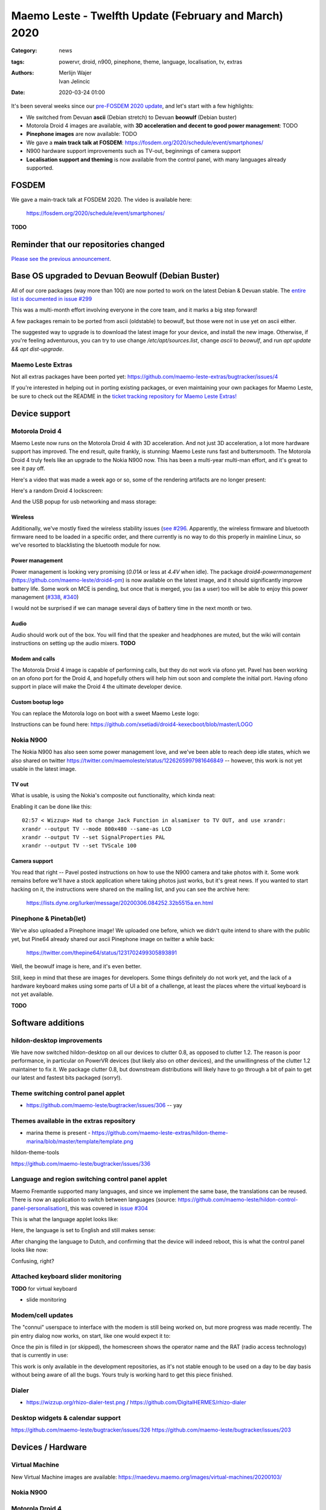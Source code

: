 Maemo Leste - Twelfth Update (February and March) 2020
######################################################

:Category: news
:tags: powervr, droid, n900, pinephone, theme, language, localisation, tv,
       extras
:authors: Merlijn Wajer, Ivan Jelincic
:date: 2020-03-24 01:00

.. TODO DATE

It's been several weeks since our `pre-FOSDEM 2020 update
<{filename}/maemo-leste-update-january-2020.rst>`_, and let's start with a few highlights:

* We switched from Devuan **ascii** (Debian stretch) to Devuan **beowulf** (Debian buster)
* Motorola Droid 4 images are available, with **3D acceleration and decent to
  good power management**: TODO
* **Pinephone images** are now available: TODO
* We gave a **main track talk at FOSDEM**:
  https://fosdem.org/2020/schedule/event/smartphones/
* N900 hardware support improvements such as TV-out, beginnings of camera
  support
* **Localisation support and theming** is now available from the control panel, with
  many languages already supported.



FOSDEM
======

We gave a main-track talk at FOSDEM 2020. The video is available here:

    https://fosdem.org/2020/schedule/event/smartphones/

**TODO**

Reminder that our repositories changed
======================================

`Please see the previous announcement <{filename}/repo-restructuring.rst>`_.

Base OS upgraded to Devuan Beowulf (Debian Buster)
==================================================

All of our core packages (way more than 100) are now ported to work on the latest
Debian & Devuan stable. The `entire list is documented in issue #299
<https://github.com/maemo-leste/bugtracker/issues/299>`_

This was a multi-month effort involving everyone in the core
team, and it marks a big step forward!

A few packages remain to be ported from ascii (oldstable) to beowulf, but those
were not in use yet on ascii either.

The suggested way to upgrade is to download the latest image for your device,
and install the new image. Otherwise, if you're feeling adventurous, you can try
to use change `/etc/apt/sources.list`, change `ascii` to `beowulf`, and run `apt
update && apt dist-upgrade`.


Maemo Leste Extras
------------------

Not all extras packages have been ported yet: https://github.com/maemo-leste-extras/bugtracker/issues/4

If you're interested in helping out in porting existing packages, or even
maintaining your own packages for Maemo Leste, be sure to check out the
README in the `ticket tracking repository for Maemo Leste Extras!
<https://github.com/maemo-leste-extras/bugtracker>`_


Device support
==============

Motorola Droid 4
----------------

Maemo Leste now runs on the Motorola Droid 4 with 3D acceleration. And not just
3D acceleration, a lot more hardware support has improved. The end result, quite
frankly, is stunning: Maemo Leste runs fast and buttersmooth. The Motorola
Droid 4 truly feels like an upgrade to the Nokia N900 now. This has been a
multi-year multi-man effort, and it's great to see it pay off.

Here's a video that was made a week ago or so, some of the rendering artifacts
are no longer present:

.. raw:: html

    <iframe width="560" height="315" src="https://www.youtube.com/embed/XCnErJnkWQM"
     ;rameborder="0" allow="accelerometer; autoplay; encrypted-media; gyroscope;
    picture-in-picture" allowfullscreen></iframe>


Here's a random Droid 4 lockscreen:

.. image:: /images/droid4-lockscreen.png
  :height: 324px
  :width: 576px

And the USB popup for usb networking and mass storage:

.. image:: /images/droid4-usbbar.png
  :height: 324px
  :width: 576px

Wireless
~~~~~~~~


Additionally, we've mostly fixed the wireless stability issues (`see #296
<https://github.com/maemo-leste/bugtracker/issues/296>`_. Apparently, the
wireless firmware and bluetooth firmware need to be loaded in a specific order,
and there currently is no way to do this properly in mainline Linux, so we've
resorted to blacklisting the bluetooth module for now.


Power management
~~~~~~~~~~~~~~~~

Power management is looking very promising (`0.01A` or less at `4.4V` when
idle). The package `droid4-powermanagement`
(https://github.com/maemo-leste/droid4-pm) is now available on the latest image,
and it should significantly improve battery life. Some work on MCE is pending,
but once that is merged, you (as a user) too will be able to enjoy this power
management (`#338 <https://github.com/maemo-leste/bugtracker/issues/338>`_,
`#340 <https://github.com/maemo-leste/bugtracker/issues/340>`_)

I would not be surprised if we can manage several days of battery time
in the next month or two.

Audio
~~~~~

Audio should work out of the box. You will find that the speaker and headphones
are muted, but the wiki will contain instructions on setting up the audio
mixers. **TODO**

Modem and calls
~~~~~~~~~~~~~~~

The Motorola Droid 4 image is capable of performing calls, but they do not work
via ofono yet. Pavel has been working on an ofono port for the Droid 4, and
hopefully others will help him out soon and complete the initial port. Having
ofono support in place will make the Droid 4 the ultimate developer device.

Custom bootup logo
~~~~~~~~~~~~~~~~~~

You can replace the Motorola logo on boot with a sweet Maemo Leste logo:

.. image:: /images/Droid4_leste_logo.jpg
  :height: 390px
  :width: 525px

Instructions can be found here: https://github.com/xsetiadi/droid4-kexecboot/blob/master/LOGO


Nokia N900
----------

The Nokia N900 has also seen some power management love, and we've been able to
reach deep idle states, which we also shared on twitter
https://twitter.com/maemoleste/status/1226265997981646849 -- however, this work
is not yet usable in the latest image.


TV out
~~~~~~

What is usable, is using the Nokia's composite out functionality, which kinda
neat:

.. raw:: html

    <iframe width="560" height="315" src="https://www.youtube.com/embed/RNEJYYQyftI"
     ;rameborder="0" allow="accelerometer; autoplay; encrypted-media; gyroscope;
    picture-in-picture" allowfullscreen></iframe>


Enabling it can be done like this::

  02:57 < Wizzup> Had to change Jack Function in alsamixer to TV OUT, and use xrandr:
  xrandr --output TV --mode 800x480 --same-as LCD
  xrandr --output TV --set SignalProperties PAL
  xrandr --output TV --set TVScale 100


Camera support
~~~~~~~~~~~~~~

You read that right -- Pavel posted instructions on how to use the N900 camera
and take photos with it. Some work remains before we'll have a stock application
where taking photos just works, but it's great news. If you wanted to start
hacking on it, the instructions were shared on the mailing list, and you can see
the archive here:

    https://lists.dyne.org/lurker/message/20200306.084252.32b5515a.en.html


Pinephone & Pinetab(let)
------------------------

We've also uploaded a Pinephone image! We uploaded one before, which we didn't
quite intend to share with the public yet, but Pine64 already shared our ascii
Pinephone image on twitter a while back:

    https://twitter.com/thepine64/status/1231702499305893891

Well, the beowulf image is here, and it's even better.

Still, keep in mind that these are images for developers. Some things definitely
do not work yet, and the lack of a hardware keyboard makes using some parts of
UI a bit of a challenge, at least the places where the virtual keyboard is not
yet available.

**TODO**


Software additions
==================

hildon-desktop improvements
---------------------------

We have now switched hildon-desktop on all our devices to clutter 0.8, as
opposed to clutter 1.2. The reason is poor performance, in particular on PowerVR
devices (but likely also on other devices), and the unwillingness of the clutter
1.2 maintainer to fix it. We package clutter 0.8, but downstream distributions
will likely have to go through a bit of pain to get our latest and fastest bits
packaged (sorry!).

Theme switching control panel applet
-------------------------------------

* https://github.com/maemo-leste/bugtracker/issues/306 -- yay

Themes available in the extras repository
-----------------------------------------

* marina theme is present - https://github.com/maemo-leste-extras/hildon-theme-marina/blob/master/template/template.png

hildon-theme-tools

https://github.com/maemo-leste/bugtracker/issues/336

Language and region switching control panel applet
--------------------------------------------------

Maemo Fremantle supported many languages, and since we implement the same base,
the translations can be reused. There is now an application to switch between
languages (source: https://github.com/maemo-leste/hildon-control-panel-personalisation), this was covered in `issue #304 <https://github.com/maemo-leste/bugtracker/issues/304>`_

This is what the language applet looks like:

.. image:: /images/droid4-language-applet-english.png
  :height: 324px
  :width: 576px

Here, the language is set to English and still makes sense:

.. image:: /images/droid4-cp-english.png
  :height: 324px
  :width: 576px

After changing the language to Dutch, and confirming that the device will indeed
reboot, this is what the control panel looks like now:

.. image:: /images/droid4-cp-dutch.png
  :height: 324px
  :width: 576px

Confusing, right?

.. image:: /images/droid4-status-dutch.png
  :height: 324px
  :width: 576px


Attached keyboard slider monitoring
-----------------------------------

**TODO** for virtual keyboard

* slide monitoring

Modem/cell updates
------------------

The "connui" userspace to interface with the modem is still being worked on, but
more progress was made recently. The pin entry dialog now works, on start, like
one would expect it to:

.. image:: /images/pinentry-n900.png
  :height: 324px
  :width: 576px

.. image:: /images/pinentry-n900-2.png
  :height: 324px
  :width: 576px

Once the pin is filled in (or skipped), the homescreen shows the operator name
and the RAT (radio access technology) that is currently in use:

.. image:: /images/homescreen-cellular-n900.png
  :height: 324px
  :width: 576px

This work is only available in the development repositories, as it's not stable
enough to be used on a day to be day basis without being aware of all the bugs.
Yours truly is working hard to get this piece finished.


Dialer
------

* https://wizzup.org/rhizo-dialer-test.png / https://github.com/DigitalHERMES/rhizo-dialer


Desktop widgets & calendar support
----------------------------------

https://github.com/maemo-leste/bugtracker/issues/326
https://github.com/maemo-leste/bugtracker/issues/203

Devices / Hardware
==================

Virtual Machine
---------------

New Virtual Machine images are available:
https://maedevu.maemo.org/images/virtual-machines/20200103/

Nokia N900
----------


Motorola Droid 4
----------------


Audio
~~~~~



PowerVR / 3D acceleration
~~~~~~~~~~~~~~~~~~~~~~~~~



Interested?
-----------

If you're interested in specifics, or helping out, or wish to have a specific
package ported, please see our `bugtracker
<https://github.com/maemo-leste/bugtracker>`_.

**We have several Nokia N900 and Motorola Droid 4 units available to interested
developers**, so if you are interested in helping out but have trouble acquiring
a device, let us know.

Please also join our `mailing list
<https://mailinglists.dyne.org/cgi-bin/mailman/listinfo/maemo-leste>`_ to stay up to date, ask questions and/or
help out. Another great way to get in touch is to join the `IRC channel
<https://leste.maemo.org/IRC_channel>`_.

If you like our work and want to see it continue, join us!






To mention:

* https://github.com/maemo-leste/bugtracker/issues/302
* https://github.com/maemo-leste/bugtracker/issues/315
* Language names now resolve: https://wizzup.org/leste-input-method-languages.png https://wizzup.org/leste-input-method-languages-2.png
* pdf reader launcher fixes - https://github.com/maemo-leste/bugtracker/issues/280
* https://github.com/maemo-leste/bugtracker/issues/326
* https://github.com/maemo-leste/bugtracker/issues/330
